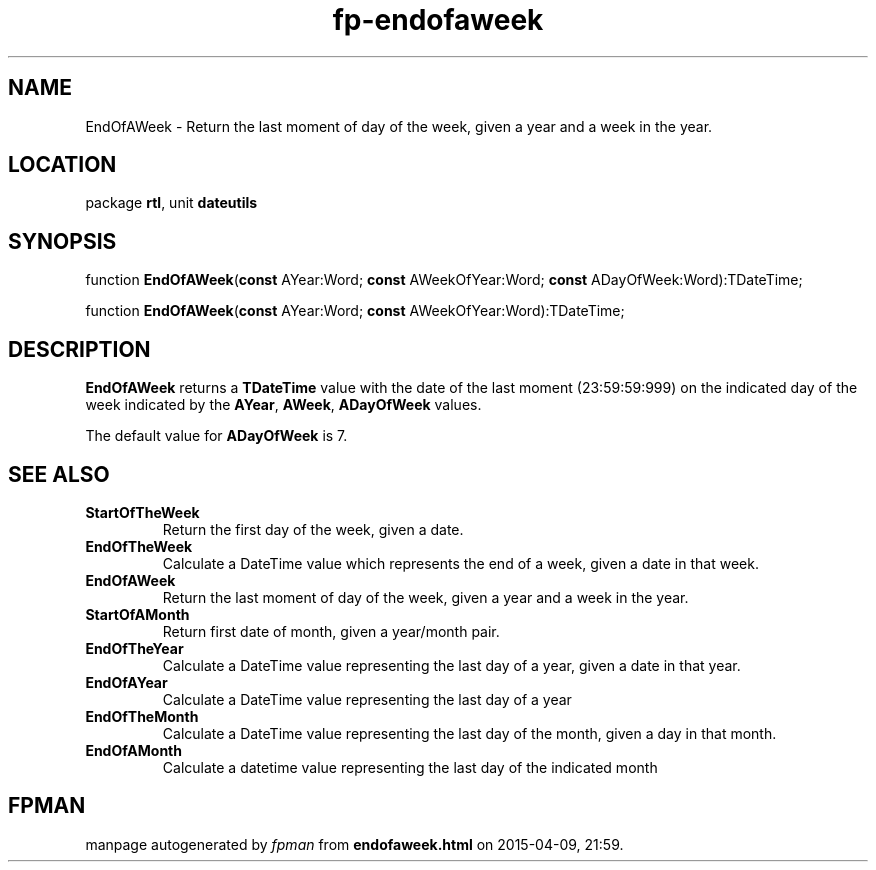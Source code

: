 .\" file autogenerated by fpman
.TH "fp-endofaweek" 3 "2014-03-14" "fpman" "Free Pascal Programmer's Manual"
.SH NAME
EndOfAWeek - Return the last moment of day of the week, given a year and a week in the year.
.SH LOCATION
package \fBrtl\fR, unit \fBdateutils\fR
.SH SYNOPSIS
function \fBEndOfAWeek\fR(\fBconst\fR AYear:Word; \fBconst\fR AWeekOfYear:Word; \fBconst\fR ADayOfWeek:Word):TDateTime;

function \fBEndOfAWeek\fR(\fBconst\fR AYear:Word; \fBconst\fR AWeekOfYear:Word):TDateTime;
.SH DESCRIPTION
\fBEndOfAWeek\fR returns a \fBTDateTime\fR value with the date of the last moment (23:59:59:999) on the indicated day of the week indicated by the \fBAYear\fR, \fBAWeek\fR, \fBADayOfWeek\fR values.

The default value for \fBADayOfWeek\fR is 7.


.SH SEE ALSO
.TP
.B StartOfTheWeek
Return the first day of the week, given a date.
.TP
.B EndOfTheWeek
Calculate a DateTime value which represents the end of a week, given a date in that week.
.TP
.B EndOfAWeek
Return the last moment of day of the week, given a year and a week in the year.
.TP
.B StartOfAMonth
Return first date of month, given a year/month pair.
.TP
.B EndOfTheYear
Calculate a DateTime value representing the last day of a year, given a date in that year.
.TP
.B EndOfAYear
Calculate a DateTime value representing the last day of a year
.TP
.B EndOfTheMonth
Calculate a DateTime value representing the last day of the month, given a day in that month.
.TP
.B EndOfAMonth
Calculate a datetime value representing the last day of the indicated month

.SH FPMAN
manpage autogenerated by \fIfpman\fR from \fBendofaweek.html\fR on 2015-04-09, 21:59.

